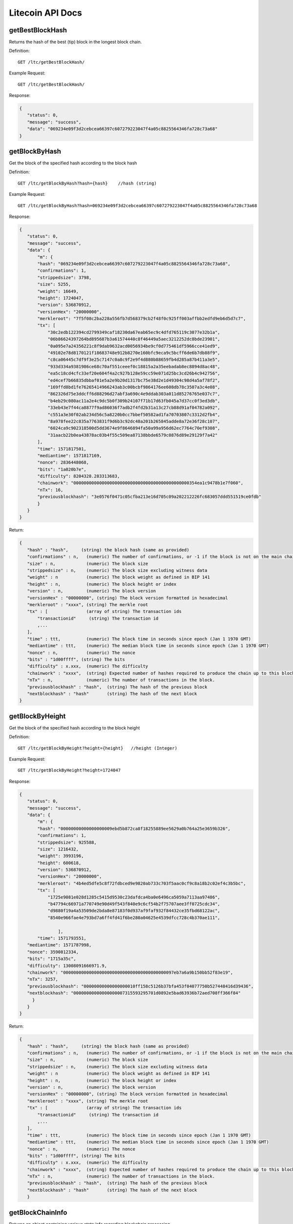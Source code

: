 Litecoin API Docs
===========
getBestBlockHash
```````````
Returns the hash of the best (tip) block in the longest block chain.

Definition::

    GET /ltc/getBestBlockHash/

Example Request::

    GET /ltc/getBestBlockHash/

Response:

.. code-block:: json

 {
    "status": 0,
    "message": "success",
    "data": "069234e09f3d2cebcea66397c607279223047f4a05c8825564346fa728c73a68"
 }

getBlockByHash
```````````
Get the block of the specified hash according to the block hash

Definition::

    GET /ltc/getBlockByHash?hash={hash}    //hash (string) 

Example Request::

    GET /ltc/getBlockByHash?hash=069234e09f3d2cebcea66397c607279223047f4a05c8825564346fa728c73a68

Response:

.. code-block:: json

 {
    "status": 0,
    "message": "success",
    "data": {
        "m": {
        "hash": "069234e09f3d2cebcea66397c607279223047f4a05c8825564346fa728c73a68",
        "confirmations": 1,
        "strippedsize": 3798,
        "size": 5255,
        "weight": 16649,
        "height": 1724047,
        "version": 536870912,
        "versionHex": "20000000",
        "merkleroot": "7f5f08c2ba228a556fb7d568379cb2f48f0c925ff003affbb2edfd9eb6d5d7c7",
        "tx": [
            "30c2edb122394cd2799349caf18230da67eab65ec9c4dfd765119c3077e32b1a",
            "06b86624397264bd895687b3a61574440c8f46449a5aec3212252dc8bde23901",
            "0a095e7a24356221c8f9dab9632acd0056934be9cf0d775461df5966cce41ed9",
            "49102e78d8170121f18683748e912b8270e160bfc9eca9c5bcff6de6b7db88f9",
            "c8ca06445c7df9f3e25c7147c0a8c9f2e9f4d880b88659fb4d285a87b411a3e5",
            "933d334a9381986ce68c70af551ceeef0c18815a2a35eebadab8ec8894d8ac48",
            "ea5c18cd4cfc33ef20e604f4a2c927b128e59cc59e071d25bc3cd26b4c942756",
            "ed4cef7b66835dbbaf01e5a2e9b20d1317bc75e38d2e1d49304c98d4a5af78f2",
            "169ffd8bd1fe76265414966243ab3c00bcbf9864176ee608db78c3507a3c4e08",
            "862326d75e3ddcff6d88296d27abf3a690c4e9ddab303a011d85276765e037c7",
            "b4eb29c080ac11a2e4c9dc5b0f309b24107f71b17d63fb045a7d37cc0f3ed3db",
            "33eb43e7f44ca8877f9ad86036f7adb2f4fd2b31a13c27cb88d91af04782a092",
            "c551a3e30f02ab234d56c5a8220b0cc7bbef50582ad1fa70703807c3312d2fb4",
            "8a978fee22c835a7763831f9d6b3c92dc48a201b265845adde8a72e36f28c107",
            "6024ca9c902318500d5dd3674e9f8646894fa50a99a956d62ec7764c70ef9308",
            "31aacb22b0ea43878ac03b4f55c509ea87138bbde6579c0876d89e29129f7a42"
        ],
        "time": 1571817501,
        "mediantime": 1571817169,
        "nonce": 2836448068,
        "bits": "1a020b7e",
        "difficulty": 8204328.283313683,
        "chainwork": "000000000000000000000000000000000000000000000354ea1c9478b1e7f060",
        "nTx": 16,
        "previousblockhash": "3e0576f0471c05cfba213e16d705c09a202212226fc683057ddd551519ce0fdb"
        }
    }
 }

Return:

.. code-block:: json

 {
    "hash" : "hash",     (string) the block hash (same as provided)
    "confirmations" : n,   (numeric) The number of confirmations, or -1 if the block is not on the main chain
    "size" : n,            (numeric) The block size
    "strippedsize" : n,    (numeric) The block size excluding witness data
    "weight" : n           (numeric) The block weight as defined in BIP 141
    "height" : n,          (numeric) The block height or index
    "version" : n,         (numeric) The block version
    "versionHex" : "00000000", (string) The block version formatted in hexadecimal
    "merkleroot" : "xxxx", (string) The merkle root
    "tx" : [               (array of string) The transaction ids
        "transactionid"     (string) The transaction id
        ,...
    ],
    "time" : ttt,          (numeric) The block time in seconds since epoch (Jan 1 1970 GMT)
    "mediantime" : ttt,    (numeric) The median block time in seconds since epoch (Jan 1 1970 GMT)
    "nonce" : n,           (numeric) The nonce
    "bits" : "1d00ffff", (string) The bits
    "difficulty" : x.xxx,  (numeric) The difficulty
    "chainwork" : "xxxx",  (string) Expected number of hashes required to produce the chain up to this block (in hex)
    "nTx" : n,             (numeric) The number of transactions in the block.
    "previousblockhash" : "hash",  (string) The hash of the previous block
    "nextblockhash" : "hash"       (string) The hash of the next block
 }


getBlockByHeight
```````````
Get the block of the specified hash according to the block height

Definition::

    GET /ltc/getBlockByHeight?height={height}   //height (Integer)
Example Request::

    GET /ltc/getBlockByHeight?height=1724047

Response:

.. code-block:: json

 {
    "status": 0,
    "message": "success",
    "data": {
        "m": {
        "hash": "00000000000000000009ebd5b872ca8f18255889ee5629a0b764a25e3659b326",
        "confirmations": 1,
        "strippedsize": 925588,
        "size": 1216432,
        "weight": 3993196,
        "height": 600618,
        "version": 536870912,
        "versionHex": "20000000",
        "merkleroot": "4b4ed5dfe5c8f72fdbced9e9820ab733c703f5aac0cf9c8a18b2c02ef4c3b5bc",
        "tx": [
            "1725e9081e028d1285c5415d9530c23dafdca4ba0e6496ca5059a7113aa97486",
            "b47794c66971a770749e90d49f543f840e9c6cf54b2f75707aee3ff0725cdc34",
            "d9880f19a4a53509de2bda8e87183f0d937af9faf932f84432ce35fbd68122ac",
            "8540e966fae4e793bd7a6ff4fd41f6be280a04625e4539dfcc728c4b370ae111",

                ],
        "time": 1571793551,
    "mediantime": 1571787998,
    "nonce": 3590812334,
    "bits": "1715a35c",
    "difficulty": 13008091666971.9,
    "chainwork": "0000000000000000000000000000000000000000097eb7a6a9b150bb52f83e19",
    "nTx": 3257,
    "previousblockhash": "00000000000000000010ff158c5126b37bfa453f04077750b527448416d39436",
    "nextblockhash": "00000000000000000007315593295701d0892e5bad63936b72aed708ff366f84"
      }
    }
 }


Return:

.. code-block:: json

 {
    "hash" : "hash",     (string) the block hash (same as provided)
    "confirmations" : n,   (numeric) The number of confirmations, or -1 if the block is not on the main chain
    "size" : n,            (numeric) The block size
    "strippedsize" : n,    (numeric) The block size excluding witness data
    "weight" : n           (numeric) The block weight as defined in BIP 141
    "height" : n,          (numeric) The block height or index
    "version" : n,         (numeric) The block version
    "versionHex" : "00000000", (string) The block version formatted in hexadecimal
    "merkleroot" : "xxxx", (string) The merkle root
    "tx" : [               (array of string) The transaction ids
        "transactionid"     (string) The transaction id
        ,...
    ],
    "time" : ttt,          (numeric) The block time in seconds since epoch (Jan 1 1970 GMT)
    "mediantime" : ttt,    (numeric) The median block time in seconds since epoch (Jan 1 1970 GMT)
    "nonce" : n,           (numeric) The nonce
    "bits" : "1d00ffff", (string) The bits
    "difficulty" : x.xxx,  (numeric) The difficulty
    "chainwork" : "xxxx",  (string) Expected number of hashes required to produce the chain up to this block (in hex)
    "nTx" : n,             (numeric) The number of transactions in the block.
    "previousblockhash" : "hash",  (string) The hash of the previous block
    "nextblockhash" : "hash"       (string) The hash of the next block
    }

getBlockChainInfo
```````````
Returns an object containing various state info regarding blockchain processing

Definition::

    GET /ltc/getBlockChainInfo
Example Request::

    GET /ltc/getBlockChainInfo

Response:

.. code-block:: json

 {
    "status": 0,
    "message": "success",
    "data": {
        "m": {
        "chain": "main",
        "blocks": 1724047,
        "headers": 1724047,
        "bestblockhash": "069234e09f3d2cebcea66397c607279223047f4a05c8825564346fa728c73a68",
        "difficulty": 8204328.283313683,
        "mediantime": 1571817169,
        "verificationprogress": 0.9999964193199571,
        "initialblockdownload": false,
        "chainwork": "000000000000000000000000000000000000000000000354ea1c9478b1e7f060",
        "size_on_disk": 25648074736,
        "pruned": false,
        "softforks": [
            {
            "id": "bip34",
            "version": 2,
            "reject": {
                "status": true
            }
            },
            {
            "id": "bip66",
            "version": 3,
            "reject": {
                "status": true
            }
            },
            {
            "id": "bip65",
            "version": 4,
            "reject": {
                "status": true
            }
            }
        ],
        "bip9_softforks": {
            "csv": {
            "status": "active",
            "startTime": 1485561600,
            "timeout": 1517356801,
            "since": 1201536
            },
            "segwit": {
            "status": "active",
            "startTime": 1485561600,
            "timeout": 1517356801,
            "since": 1201536
            }
        },
        "warnings": ""
        }
    }
 }

Return:

.. code-block:: json

 {
    "chain": "xxxx",              (string) current network name as defined in BIP70 (main, test, regtest)
    "blocks": xxxxxx,             (numeric) the current number of blocks processed in the server
    "headers": xxxxxx,            (numeric) the current number of headers we have validated
    "bestblockhash": "...",       (string) the hash of the currently best block
    "difficulty": xxxxxx,         (numeric) the current difficulty
    "mediantime": xxxxxx,         (numeric) median time for the current best block
    "verificationprogress": xxxx, (numeric) estimate of verification progress [0..1]
    "initialblockdownload": xxxx, (bool) (debug information) estimate of whether this node is in Initial Block Download mode.
    "chainwork": "xxxx"           (string) total amount of work in active chain, in hexadecimal
    "size_on_disk": xxxxxx,       (numeric) the estimated size of the block and undo files on disk
    "pruned": xx,                 (boolean) if the blocks are subject to pruning
    "pruneheight": xxxxxx,        (numeric) lowest-height complete block stored (only present if pruning is enabled)
    "automatic_pruning": xx,      (boolean) whether automatic pruning is enabled (only present if pruning is enabled)
    "prune_target_size": xxxxxx,  (numeric) the target size used by pruning (only present if automatic pruning is enabled)
    "softforks": [                (array) status of softforks in progress
        {
            "id": "xxxx",           (string) name of softfork
            "version": xx,          (numeric) block version
            "reject": {             (object) progress toward rejecting pre-softfork blocks
            "status": xx,        (boolean) true if threshold reached
            },
        }, ...
    ],
    "bip9_softforks": {           (object) status of BIP9 softforks in progress
        "xxxx" : {                 (string) name of the softfork
            "status": "xxxx",       (string) one of "defined", "started", "locked_in", "active", "failed"
            "bit": xx,              (numeric) the bit (0-28) in the block version field used to signal this softfork (only for "started" status)
            "startTime": xx,        (numeric) the minimum median time past of a block at which the bit gains its meaning
            "timeout": xx,          (numeric) the median time past of a block at which the deployment is considered failed if not yet locked in
            "since": xx,            (numeric) height of the first block to which the status applies
            "statistics": {         (object) numeric statistics about BIP9 signalling for a softfork (only for "started" status)
            "period": xx,        (numeric) the length in blocks of the BIP9 signalling period
            "threshold": xx,     (numeric) the number of blocks with the version bit set required to activate the feature
            "elapsed": xx,       (numeric) the number of blocks elapsed since the beginning of the current period
            "count": xx,         (numeric) the number of blocks with the version bit set in the current period
            "possible": xx       (boolean) returns false if there are not enough blocks left in this period to pass activation threshold
            }
        }
    }
    "warnings" : "...",           (string) any network and blockchain warnings.
 }


getBlockCount
```````````
Returns the number of blocks in the longest blockchain

Definition::

    GET /ltc/getBlockCount
Example Request::

    GET /ltc/getBlockCount

Response:

.. code-block:: json

   {
    "status": 0,
    "message": "success",
    "data": 1724047
 }

getBlockHash
```````````
Returns hash of block in best-block-chain at height provided

Definition::

    GET /ltc/getBlockHash?heighth={height}
Example Request::

    GET /ltc/getBlockHash?heighth=1724047

Response:

.. code-block:: json

   {
    "status": 0,
    "message": "success",
    "data": "069234e09f3d2cebcea66397c607279223047f4a05c8825564346fa728c73a68"
 }

getDifficulty
```````````
Returns the proof-of-work difficulty as a multiple of the minimum difficulty

Definition::

    GET /ltc/getDifficulty
Example Request::

    GET /ltc/getDifficulty

Response:

.. code-block:: json

   {
    "status": 0,
    "message": "success",
    "data": 13008091666971.9
 }


getRawMemPool
```````````
Returns all transaction ids in memory pool as a json array of string transaction ids

Hint: use getmempoolentry to fetch a specific transaction from the mempool

Definition::

    GET /ltc/getRawMemPool
Example Request::

    GET /ltc/getRawMemPool

Response:

.. code-block:: json

 {
    "status": 0,
    "message": "success",
    "data": [
        "ec588146077b4846497e7b2a000ef8a45076beebc931b18393af4044a506b654",
        "0c0364e892b8b03ef6739fe1ef29f5fa584ed7a5533ae9fbfa381a87804cee14",
        "2d460905cb0fadb06970cf86f7e04ba7d249bcfb6bb31b5e49a8d7d55ad79f6e",
        "5f301cef57449a566a8860aa2fa3143975edd69bfd7616ada2c4f8fdec6ce062"
    ]
 }


gettxout
```````````
Returns details about an unspent transaction output

Params:

1."hash"             (string, required) UTXO‘s transaction id

2."vouth"                (numeric, required) UTXO serial number in the transaction output //long

3."unconfirmed"  (boolean, optional) Whether to include the mempool. Default: false.     Note that an unspent output that is spent in the mempool won't appear.


Definition::

    GET /ltc/gettxout?hash={hash}&vouth={vouth}&unconfirmed={unconfirmed}
Example Request::

    GET /ltc/gettxout?hash=xxx&vouth=1&unconfirmed=false

Response:

.. code-block:: json

 {
    "status": 0,
    "message": "success",
    "data": {
        "m": {
        "bestblock": "069234e09f3d2cebcea66397c607279223047f4a05c8825564346fa728c73a68",
        "confirmations": 3752,
        "value": 0.04,
        "scriptPubKey": {
            "asm": "0 c7b377fb142734e3a69f76a7e02d6634c7510b8f",
            "hex": "0014c7b377fb142734e3a69f76a7e02d6634c7510b8f",
            "reqSigs": 1,
            "type": "witness_v0_keyhash",
            "addresses": [
            "ltc1qc7eh07c5yu6w8f5lw6n7qttxxnr4zzu03rp5s7"
            ]
        },
        "coinbase": false
        }
    }
 }

Result:

.. code-block:: json

 {
  "bestblock":  "hash",    (string) The hash of the block at the tip of the chain
  "confirmations" : n,       (numeric) The number of confirmations
  "value" : x.xxx,           (numeric) The transaction value in LTC
  "scriptPubKey" : {         (json object)
     "asm" : "code",       (string)
     "hex" : "hex",        (string)
     "reqSigs" : n,          (numeric) Number of required signatures
     "type" : "pubkeyhash", (string) The type, eg pubkeyhash
     "addresses" : [          (array of string) array of bitcoin addresses
        "address"     (string) bitcoin address
        ,...
     ]
  },
  "coinbase" : true|false   (boolean) Coinbase or not
 }
            

getTxOutSetInfo
```````````
Returns statistics about the unspent transaction output set,Note this call may take some time


Definition::

    GET /ltc/getTxOutSetInfo
Example Request::

    GET /ltc/getTxOutSetInfo

Response:

.. code-block:: json

 {
  "status": 0,
  "message": "success",
  "data": {
    "m": {
      "height": 1724049,
      "bestblock": "5a99a99656c8f7715fbed8e7c1ea2fe26894fc6106922848949a986cf42f250e",
      "transactions": 4121604,
      "txouts": 22522673,
      "bogosize": 1686662133,
      "hash_serialized_2": "088f326cfd517ea6421e3a882cd02e54588900554dbe4df667b15b3751629b6e",
      "disk_size": 1087908427,
      "total_amount": 63548620.68070497
    }
  }
 }

Result:

.. code-block:: json

 {
    "height":n,     (numeric) The current block height (index)
    "bestblock": "hex",   (string) The hash of the block at the tip of the chain
    "transactions": n,      (numeric) The number of transactions with unspent outputs
    "txouts": n,            (numeric) The number of unspent transaction outputs
    "bogosize": n,          (numeric) A meaningless metric for UTXO set size
    "hash_serialized_2": "hash", (string) The serialized hash
    "disk_size": n,         (numeric) The estimated size of the chainstate on disk
    "total_amount": x.xxx          (numeric) The total amount
  }


verifyChain
```````````
Verifies blockchain database

Definition::

    GET /ltc/verifyChain
Example Request::

    GET /ltc/verifyChain

Response:

.. code-block:: json

 {
  "status": 0,
  "message": "success",
  "data": true
 }


verifyChainByParam
```````````
Verifies blockchain database

Params:
1. checklevel   (numeric, optional, 0-4, default=3) How thorough the block verification is

2. nblocks      (numeric, optional, default=6, 0=all) The number of blocks to check

Definition::

    GET /ltc/verifyChainByParam?checkLevel={checkLevel}&numOfBlocks={numOfBlocks}
Example Request::

    GET /ltc/verifyChainByParam?checkLevel=3&numOfBlocks=6

Response:

.. code-block:: json

 {
  "status": 0,
  "message": "success",
  "data": true
 }




createMultiSig
```````````
Creates a multi-signature address with n signature of m keys required,
It returns a json object with the address and redeemScript

Note this call may take some time

Params

1. nrequired                    (numeric, required) The number of required signatures out of the n keys

2. "keys"                       (string, required) A json array of hex-encoded public keys


Definition::

    GET /ltc/createMultiSig?nRequired={nRequired}&keys={nRequired}
Example Request:

    GET /ltc/createMultiSig?nRequired=6&keys=xxxxxxxxxxxxxxxxx

Response:

.. code-block:: json

 {
  "status": 0,
  "message": "success",
  "data": {
    "m": {
      "address":"xxxxxxxxxxxxxxxxxx"
      "redeemScript":"xxxxxxxxxxxxxxxxxxxxxxxx"
    }
  }
 }

Result:

.. code-block:: json

 {
    "address":"multisigaddress",  (string) The value of the new multisig address
    "redeemScript":"script"       (string) The string value of the hex-encoded redemption script
  }


estimateSmartFee
```````````
Estimates the approximate fee per kilobyte needed for a transaction to begin
confirmation within conf_target blocks if possible and return the number of blocks
for which the estimate is valid. Uses virtual transaction size as defined
in BIP 141 (witness data is discounted)


Definition::

    GET /ltc/estimateSmartFee?blocks={blocks}
Example Request:

    GET /ltc/estimateSmartFee?blocks=1

Response:

.. code-block:: json

 {
  "status": 0,
  "message": "success",
  "data": {
    "m": {
      "feerate":  0.00001039,
      "blocks": 6
    }
  }
 }

Result:

.. code-block:: json

 {
    "feerate" : x.x,     (numeric, optional) estimate fee rate in LTC/kB
    "errors": [ str... ] (json array of strings, optional) Errors encountered during processing
    "blocks" : n         (numeric) block number where estimate was found
  }


validateAddress
```````````
Return information about the given bitcoin address

Definition::

    GET /ltc/validateAddress?address={address}
Example Request:

    GET /ltc/validateAddress?address=ltc1qc7eh07c5yu6w8f5lw6n7qttxxnr4zzu03rp5s7

Response:

.. code-block:: json

 {
  "status": 0,
  "message": "success",
  "data": true
 }



verifyMessage
```````````
Verify a signed message

Params

1. "address"         (string, required) The bitcoin address to use for the signature

2. "signature"       (string, required) The signature provided by the signer in base 64 encoding (see signmessage)

3. "message"         (string, required) The message that was signed


Definition::

    GET /ltc/verifyMessage?address={address}&signature={signature}&message={message}
Example Request:

    GET /ltc/verifyMessage?address=xxxxxxxx&signature=xxxxxxxx&message=xxxxxxxx

Response:

.. code-block:: json

 {
  "status": 0,
  "message": "success",
   "data": true
 }



queryTransactionInfo
```````````
Query transaction information according to txid

Definition::

    GET /ltc/queryTransactionInfo?txId={txId}
Example Request:

    GET /ltc/queryTransactionInfo?txId=xxxxxxxxxxxx
Response:

.. code-block:: json

 {
    "status": 0,
    "message": "success",
    "data": {
        "m": {
        "txid": "xxxxxxxxxxxxxxxxxx",
        "hash": "ec588146077b4846497e7b2a000ef8a45076beebc931b18393af4044a506b654",
        "version": 1,
        "size": 225,
        "vsize": 225,
        "weight": 900,
        "locktime": 1724047,
        "vin": [
            {
            "txid": "351592c3ea91221a9f8b6ec313a0112b28ee45da52156e5e0c84a72212b2dc8b",
            "vout": 0,
            "scriptSig": {
                "asm": "30440220503932491c47d12d243cda2a6f66dd9e2c45ccf925379b31e2898840c4db786e022058de6efb800239964952594344fddf4d9c1403bd04fa98458f3bd6bf1736cd32[ALL] 026ff95a6d5ac014658c6d28860a9a7694ce11e5aeed94f3192b76d9b8df79be0c",
                "hex": "4730440220503932491c47d12d243cda2a6f66dd9e2c45ccf925379b31e2898840c4db786e022058de6efb800239964952594344fddf4d9c1403bd04fa98458f3bd6bf1736cd320121026ff95a6d5ac014658c6d28860a9a7694ce11e5aeed94f3192b76d9b8df79be0c"
            },
            "sequence": 4294967294
            }
        ],
        "vout": [
            {
            "value": 1.3514,
            "n": 0,
            "scriptPubKey": {
                "asm": "OP_DUP OP_HASH160 e15c14bddeb1c61f84a89679326d582e4364c8e4 OP_EQUALVERIFY OP_CHECKSIG",
                "hex": "76a914e15c14bddeb1c61f84a89679326d582e4364c8e488ac",
                "reqSigs": 1,
                "type": "pubkeyhash",
                "addresses": [
                "LfmYcGzCkkWTaSJ5CQrCH2QzaoVukf2eLW"
                ]
            }
            },
            {
            "value": 406.41203457,
            "n": 1,
            "scriptPubKey": {
                "asm": "OP_DUP OP_HASH160 4d5fddacbc2c1106d50a3a2718f335b09e710d89 OP_EQUALVERIFY OP_CHECKSIG",
                "hex": "76a9144d5fddacbc2c1106d50a3a2718f335b09e710d8988ac",
                "reqSigs": 1,
                "type": "pubkeyhash",
                "addresses": [
                "LSH58s6uL22Zu6M2sMo9P8iWBYvRf4Knb5"
                ]
            }
            }
        ],
        "hex": "01000000018bdcb21222a7840c5e6e1552da45ee282b11a013c36e8b9f1a2291eac3921535000000006a4730440220503932491c47d12d243cda2a6f66dd9e2c45ccf925379b31e2898840c4db786e022058de6efb800239964952594344fddf4d9c1403bd04fa98458f3bd6bf1736cd320121026ff95a6d5ac014658c6d28860a9a7694ce11e5aeed94f3192b76d9b8df79be0cfeffffff02a0120e08000000001976a914e15c14bddeb1c61f84a89679326d582e4364c8e488ac018d6776090000001976a9144d5fddacbc2c1106d50a3a2718f335b09e710d8988ac8f4e1a00",
        "blockhash": "339f4a27357d67646d0bca016185cdf91d3fa7951ebe791d518b6449259664f4",
        "confirmations": 2,
        "time": 1571818161,
        "blocktime": 1571818161
        }
    }
 }

Return:

.. code-block:: json

 {
    "in_active_chain": b, (bool) Whether specified block is in the active chain or not (only present with explicit "blockhash" argument)
    "hex" : "data",       (string) The serialized, hex-encoded data for 'txid'
    "txid" : "id",        (string) The transaction id (same as provided)
    "hash" : "id",        (string) The transaction hash (differs from txid for witness transactions)
    "size" : n,             (numeric) The serialized transaction size
    "vsize" : n,            (numeric) The virtual transaction size (differs from size for witness transactions)
    "weight" : n,           (numeric) The transaction's weight (between vsize*4-3 and vsize*4)
    "version" : n,          (numeric) The version
    "locktime" : ttt,       (numeric) The lock time
    "vin" : [               (array of json objects)
        {
        "txid": "id",    (string) The transaction id
        "vout": n,         (numeric)
        "scriptSig": {     (json object) The script
            "asm": "asm",  (string) asm
            "hex": "hex"   (string) hex
        },
        "sequence": n      (numeric) The script sequence number
        "txinwitness": ["hex", ...] (array of string) hex-encoded witness data (if any)
        }
        ,...
    ],
    "vout" : [              (array of json objects)
        {
        "value" : x.xxx,            (numeric) The value in LTC
        "n" : n,                    (numeric) index
        "scriptPubKey" : {          (json object)
            "asm" : "asm",          (string) the asm
            "hex" : "hex",          (string) the hex
            "reqSigs" : n,            (numeric) The required sigs
            "type" : "pubkeyhash",  (string) The type, eg 'pubkeyhash'
            "addresses" : [           (json array of string)
            "address"        (string) bitcoin address
            ,...
            ]
        }
        }
        ,...
    ],
    "blockhash" : "hash",   (string) the block hash
    "confirmations" : n,      (numeric) The confirmations
    "time" : ttt,             (numeric) The transaction time in seconds since epoch (Jan 1 1970 GMT)
    "blocktime" : ttt         (numeric) The block time in seconds since epoch (Jan 1 1970 GMT)
 }

decodeRawTransaction
```````````
Return a JSON object representing the serialized, hex-encoded transaction.

Also see createrawtransaction and signrawtransaction calls

Definition::

    GET /ltc/decodeRawTransaction?hex={hex}
Example Request:

    GET /ltc/decodeRawTransaction?hex=xxxxxxxxxx

Response:

.. code-block:: json

 {
  "status": 0,
  "message": "success",
 "data": {
       {
  "txid" : "id",        (string) The transaction id
  "hash" : "id",        (string) The transaction hash (differs from txid for witness transactions)
  "size" : n,             (numeric) The transaction size
  "vsize" : n,            (numeric) The virtual transaction size (differs from size for witness transactions)
  "weight" : n,           (numeric) The transaction's weight (between vsize*4 - 3 and vsize*4)
  "version" : n,          (numeric) The version
  "locktime" : ttt,       (numeric) The lock time
  "vin" : [               (array of json objects)
     {
       "txid": "id",    (string) The transaction id
       "vout": n,         (numeric) The output number
       "scriptSig": {     (json object) The script
         "asm": "asm",  (string) asm
         "hex": "hex"   (string) hex
       },
       "txinwitness": ["hex", ...] (array of string) hex-encoded witness data (if any)
       "sequence": n     (numeric) The script sequence number
     }
     ,...
  ],
  "vout" : [             (array of json objects)
     {
       "value" : x.xxx,            (numeric) The value in LTC
       "n" : n,                    (numeric) index
       "scriptPubKey" : {          (json object)
         "asm" : "asm",          (string) the asm
         "hex" : "hex",          (string) the hex
         "reqSigs" : n,            (numeric) The required sigs
         "type" : "pubkeyhash",  (string) The type, eg 'pubkeyhash'
         "addresses" : [           (json array of string)
           "12tvKAXCxZjSmdNbao16dKXC8tRWfcF5oc"   (string) LTC address
         ]
       }
     }
     ,...
  ],
    }
  }
 }

